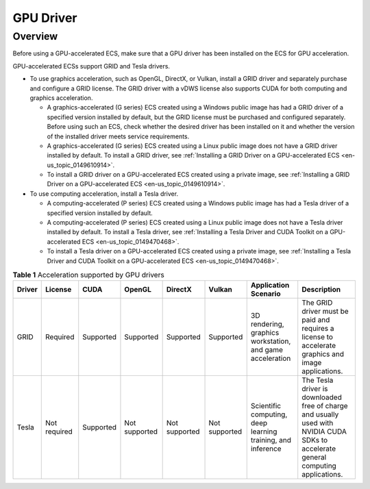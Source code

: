 .. _en-us_topic_0234802636:

GPU Driver
==========



.. _en-us_topic_0234802636__section126211918812:

Overview
--------

Before using a GPU-accelerated ECS, make sure that a GPU driver has been installed on the ECS for GPU acceleration.

GPU-accelerated ECSs support GRID and Tesla drivers.

-  To use graphics acceleration, such as OpenGL, DirectX, or Vulkan, install a GRID driver and separately purchase and configure a GRID license. The GRID driver with a vDWS license also supports CUDA for both computing and graphics acceleration.

   -  A graphics-accelerated (G series) ECS created using a Windows public image has had a GRID driver of a specified version installed by default, but the GRID license must be purchased and configured separately. Before using such an ECS, check whether the desired driver has been installed on it and whether the version of the installed driver meets service requirements.
   -  A graphics-accelerated (G series) ECS created using a Linux public image does not have a GRID driver installed by default. To install a GRID driver, see :ref:`Installing a GRID Driver on a GPU-accelerated ECS <en-us_topic_0149610914>`.
   -  To install a GRID driver on a GPU-accelerated ECS created using a private image, see :ref:`Installing a GRID Driver on a GPU-accelerated ECS <en-us_topic_0149610914>`.

-  To use computing acceleration, install a Tesla driver.

   -  A computing-accelerated (P series) ECS created using a Windows public image has had a Tesla driver of a specified version installed by default.
   -  A computing-accelerated (P series) ECS created using a Linux public image does not have a Tesla driver installed by default. To install a Tesla driver, see :ref:`Installing a Tesla Driver and CUDA Toolkit on a GPU-accelerated ECS <en-us_topic_0149470468>`.
   -  To install a Tesla driver on a GPU-accelerated ECS created using a private image, see :ref:`Installing a Tesla Driver and CUDA Toolkit on a GPU-accelerated ECS <en-us_topic_0149470468>`.



.. _en-us_topic_0234802636__table13621791684:

.. table:: **Table 1** Acceleration supported by GPU drivers

   +--------+--------------+-----------+---------------+---------------+---------------+-------------------------------------------------------------+------------------------------------------------------------------------------------------------------------------------------------+
   | Driver | License      | CUDA      | OpenGL        | DirectX       | Vulkan        | Application Scenario                                        | Description                                                                                                                        |
   +========+==============+===========+===============+===============+===============+=============================================================+====================================================================================================================================+
   | GRID   | Required     | Supported | Supported     | Supported     | Supported     | 3D rendering, graphics workstation, and game acceleration   | The GRID driver must be paid and requires a license to accelerate graphics and image applications.                                 |
   +--------+--------------+-----------+---------------+---------------+---------------+-------------------------------------------------------------+------------------------------------------------------------------------------------------------------------------------------------+
   | Tesla  | Not required | Supported | Not supported | Not supported | Not supported | Scientific computing, deep learning training, and inference | The Tesla driver is downloaded free of charge and usually used with NVIDIA CUDA SDKs to accelerate general computing applications. |
   +--------+--------------+-----------+---------------+---------------+---------------+-------------------------------------------------------------+------------------------------------------------------------------------------------------------------------------------------------+
